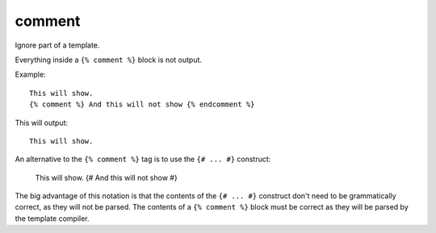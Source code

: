 .. highlight:: django
.. index:: tag; comment
.. _tag-comment:

comment
=======

Ignore part of a template.

Everything inside a ``{% comment %}`` block is not output.

Example::

   This will show.
   {% comment %} And this will not show {% endcomment %}

This will output::

   This will show.

An alternative to the ``{% comment %}`` tag is to use the ``{# ... #}`` construct:

   This will show.
   {# And this will not show #}

The big advantage of this notation is that the contents of the ``{# ... #}`` construct don't need to be grammatically correct, as they will not be parsed.  The contents of  a ``{% comment %}`` block must be correct as they will be parsed by the template compiler.

